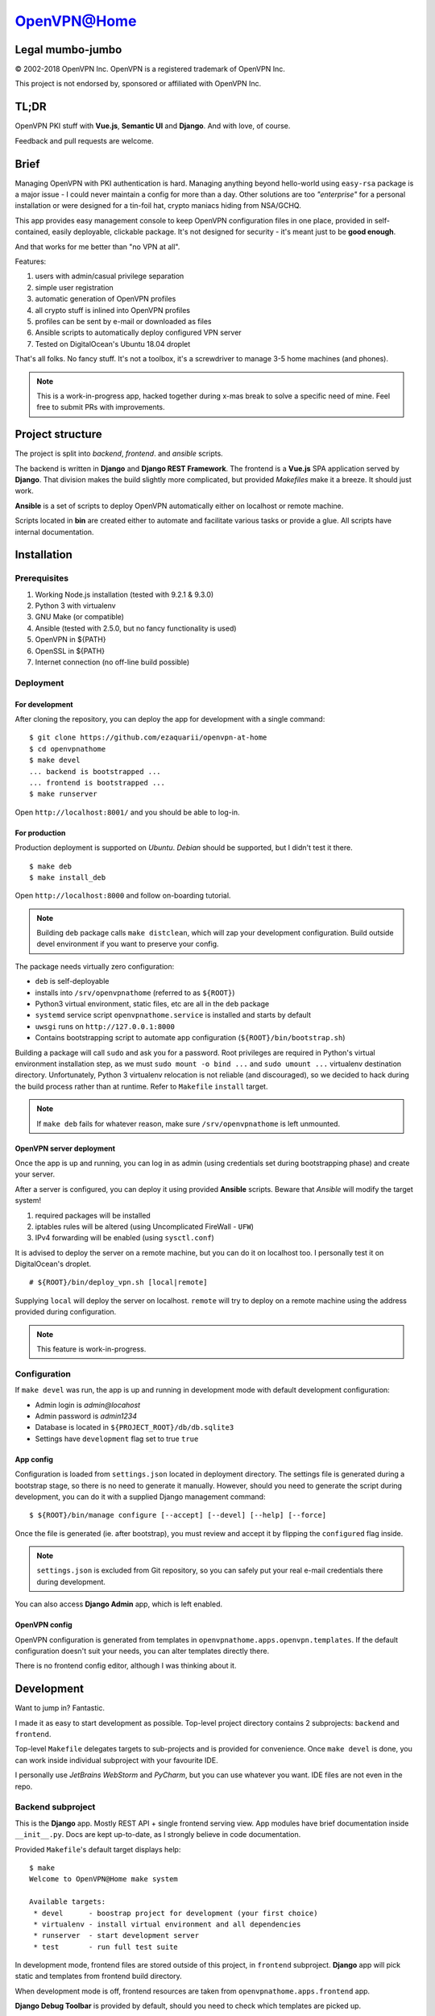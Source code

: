 ============
OpenVPN@Home
============

Legal mumbo-jumbo
=================

© 2002-2018 OpenVPN Inc.
OpenVPN is a registered trademark of OpenVPN  Inc.

This project is not endorsed by, sponsored or affiliated with OpenVPN Inc.

TL;DR
=====

OpenVPN PKI stuff with **Vue.js**, **Semantic UI** and **Django**.
And with love, of course.

.. image:: home.png
   :width: 512
   :align: center

.. image:: onboarding.png
   :width: 512
   :align: center

Feedback and pull requests are welcome.

Brief
=====

Managing OpenVPN with PKI authentication is hard. Managing anything beyond hello-world using ``easy-rsa`` package
is a major issue - I could never maintain a config for more than a day. Other solutions are too *"enterprise"*
for a personal installation or were designed for a tin-foil hat, crypto maniacs hiding from NSA/GCHQ.

This app provides easy management console to keep OpenVPN configuration files in one place, provided in self-contained,
easily deployable, clickable package. It's not designed for security - it's meant just to be **good enough**.

And that works for me better than "no VPN at all".

Features:

#. users with admin/casual privilege separation
#. simple user registration
#. automatic generation of OpenVPN profiles
#. all crypto stuff is inlined into OpenVPN profiles
#. profiles can be sent by e-mail or downloaded as files
#. Ansible scripts to automatically deploy configured VPN server
#. Tested on DigitalOcean's Ubuntu 18.04 droplet

That's all folks. No fancy stuff. It's not a toolbox, it's a screwdriver to manage 3-5 home machines (and phones).

.. note:: This is a work-in-progress app, hacked together during x-mas break to solve a specific need of mine.
          Feel free to submit PRs with improvements.

Project structure
=================

The project is split into *backend*, *frontend*. and *ansible* scripts.

The backend is written in **Django** and **Django REST Framework**. The frontend is a **Vue.js** SPA application served by **Django**.
That division makes the build slightly more complicated, but provided *Makefiles* make it a breeze. It should just work.

**Ansible** is a set of scripts to deploy OpenVPN automatically either on localhost or remote machine.

Scripts located in **bin** are created either to automate and facilitate various tasks or provide a glue.
All scripts have internal documentation.

Installation
============

Prerequisites
-------------

#. Working Node.js installation (tested with 9.2.1 & 9.3.0)
#. Python 3 with virtualenv
#. GNU Make (or compatible)
#. Ansible (tested with 2.5.0, but no fancy functionality is used)
#. OpenVPN in ${PATH}
#. OpenSSL in ${PATH}
#. Internet connection (no off-line build possible)

Deployment
----------

For development
~~~~~~~~~~~~~~~

After cloning the repository, you can deploy the app for development
with a single command:

::

    $ git clone https://github.com/ezaquarii/openvpn-at-home
    $ cd openvpnathome
    $ make devel
    ... backend is bootstrapped ...
    ... frontend is bootstrapped ...
    $ make runserver

Open ``http://localhost:8001/`` and you should be able to log-in.

For production
~~~~~~~~~~~~~~

Production deployment is supported on *Ubuntu*. *Debian* should be supported, but I didn't test it there.

::

    $ make deb
    $ make install_deb

Open ``http://localhost:8000`` and follow on-boarding tutorial.

.. note:: Building ``deb`` package calls ``make distclean``, which will zap your development
          configuration. Build outside devel environment if you want to preserve your config.

The package needs virtually zero configuration:

- ``deb`` is self-deployable
- installs into ``/srv/openvpnathome`` (referred to as ``${ROOT}``)
- Python3 virtual environment, static files, etc are all in the ``deb`` package
- ``systemd`` service script ``openvpnathome.service`` is installed and starts by default
- ``uwsgi`` runs on ``http://127.0.0.1:8000``
- Contains bootstrapping script to automate app configuration (``${ROOT}/bin/bootstrap.sh``)

Building a package will call ``sudo`` and ask you for a password. Root privileges are required
in Python's virtual environment installation step, as we must ``sudo mount -o bind ...`` and
``sudo umount ...`` virtualenv destination directory. Unfortunately, Python 3 virtualenv
relocation is not reliable (and discouraged), so we decided to hack during the build process
rather than at runtime. Refer to ``Makefile`` ``install`` target.

.. note:: If ``make deb`` fails for whatever reason, make sure ``/srv/openvpnathome`` is left unmounted.

OpenVPN server deployment
~~~~~~~~~~~~~~~~~~~~~~~~~

Once the app is up and running, you can log in as admin (using credentials set during bootstrapping phase) and
create your server.

After a server is configured, you can deploy it using provided **Ansible** scripts. Beware that *Ansible* will modify
the target system!

#. required packages will be installed
#. iptables rules will be altered (using Uncomplicated FireWall - ``UFW``)
#. IPv4 forwarding will be enabled (using ``sysctl.conf``)

It is advised to deploy the server on a remote machine, but you can do it on localhost too. I personally test it
on DigitalOcean's droplet.

::

    # ${ROOT}/bin/deploy_vpn.sh [local|remote]

Supplying ``local`` will deploy the server on localhost. ``remote`` will try to deploy on a remote machine
using the address provided during configuration.

.. note:: This feature is work-in-progress.

Configuration
-------------

If ``make devel`` was run, the app is up and running in development mode with default development
configuration:

- Admin login is *admin@locahost*
- Admin password is *admin1234*
- Database is located in ``${PROJECT_ROOT}/db/db.sqlite3``
- Settings have ``development`` flag set to true ``true``

App config
~~~~~~~~~~

Configuration is loaded from ``settings.json`` located in deployment directory. The settings file is generated
during a bootstrap stage, so there is no need to generate it manually. However, should you need to generate the
script during development, you can do it with a supplied Django management command:

::

    $ ${ROOT}/bin/manage configure [--accept] [--devel] [--help] [--force]

Once the file is generated (ie. after bootstrap), you must review and accept it by flipping the ``configured`` flag inside.

.. note:: ``settings.json`` is excluded from Git repository, so you can safely put your real e-mail credentials there
          during development.

You can also access **Django Admin** app, which is left enabled.

OpenVPN config
~~~~~~~~~~~~~~

OpenVPN configuration is generated from templates in ``openvpnathome.apps.openvpn.templates``. If the default
configuration doesn't suit your needs, you can alter templates directly there.

There is no frontend config editor, although I was thinking about it.

Development
===========

Want to jump in? Fantastic.

I made it as easy to start development as possible. Top-level project directory contains 2 subprojects:
``backend`` and ``frontend``.

Top-level ``Makefile`` delegates targets to sub-projects and is provided for convenience. Once ``make devel`` is
done, you can work inside individual subproject with your favourite IDE.

I personally use *JetBrains WebStorm* and *PyCharm*, but you can use whatever you want.
IDE files are not even in the repo.

Backend subproject
------------------

This is the **Django** app. Mostly REST API + single frontend serving view.
App modules have brief documentation inside ``__init__.py``. Docs are kept up-to-date, as I strongly
believe in code documentation.

Provided ``Makefile``'s default target displays help:

::

    $ make
    Welcome to OpenVPN@Home make system

    Available targets:
     * devel      - boostrap project for development (your first choice)
     * virtualenv - install virtual environment and all dependencies
     * runserver  - start development server
     * test       - run full test suite

In development mode, frontend files are stored outside of this project, in ``frontend`` subproject. **Django** app
will pick static and templates from frontend build directory.

When development mode is off, frontend resources are taken from ``openvpnathome.apps.frontend`` app.

**Django Debug Toolbar** is provided by default, should you need to check which templates are picked up.

Frontend subproject
-------------------

Frontend sub-project contains **Vue.js** SPA served by **Django**.

Provided ``Makefile``'s default target displays help:

::

    $ cd frontend
    $ make
    Welcome to OpenVPN@Home make system - frontend sub-project
    You need running node.js and npm.

    Available targets:
     * build-prod  - build production build; backend project is NOT updated
     * build-devel - watch and make development build on change; output is written to './dist'
     * install     - install packages from package.json
     * distclean   - clean project, delete all data (start from 'git clone' state)

This is pretty self-explanatory too. When developing front-end code, you run **Django** app in development mode,
and ``make build-devel``.

**Django** will pick frontend code from ``frontend/dist`` directory.

**Django** injects some initial state via ``<script>...</script>`` tag. See ``index.html`` and ``openvpnathome.apps.frontent.views`` for
details.

Licence
=======

GNU GPL v3.

Known issues
============

I left this as the last point, hoping not to scare anybody.

 * only one sever can be managed (I don't need more for now)
 * frontend has 0% test coverage and many lint issues :o)
 * security is not a major concern for this app, I'm not running a CA company
 * no real user management - I rely on Django Admin panel for it
 * not tested on Windows, as I don't touch it even with a 10-foot stick, in rubber gloves - patches are welcome, however
 * no cert revocation (yet)